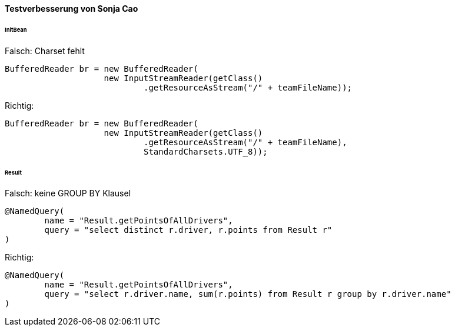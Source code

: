 #### Testverbesserung von Sonja Cao

====== InitBean

.Falsch: Charset fehlt

[source, java]
----
BufferedReader br = new BufferedReader(
                    new InputStreamReader(getClass()
                            .getResourceAsStream("/" + teamFileName));
----

.Richtig:

[source, java]
----
BufferedReader br = new BufferedReader(
                    new InputStreamReader(getClass()
                            .getResourceAsStream("/" + teamFileName),
                            StandardCharsets.UTF_8));
----

====== Result

.Falsch: keine GROUP BY Klausel

[source, java]
----
@NamedQuery(
        name = "Result.getPointsOfAllDrivers",
        query = "select distinct r.driver, r.points from Result r"
)
----

.Richtig:

[source, java]
----
@NamedQuery(
        name = "Result.getPointsOfAllDrivers",
        query = "select r.driver.name, sum(r.points) from Result r group by r.driver.name"
)
----